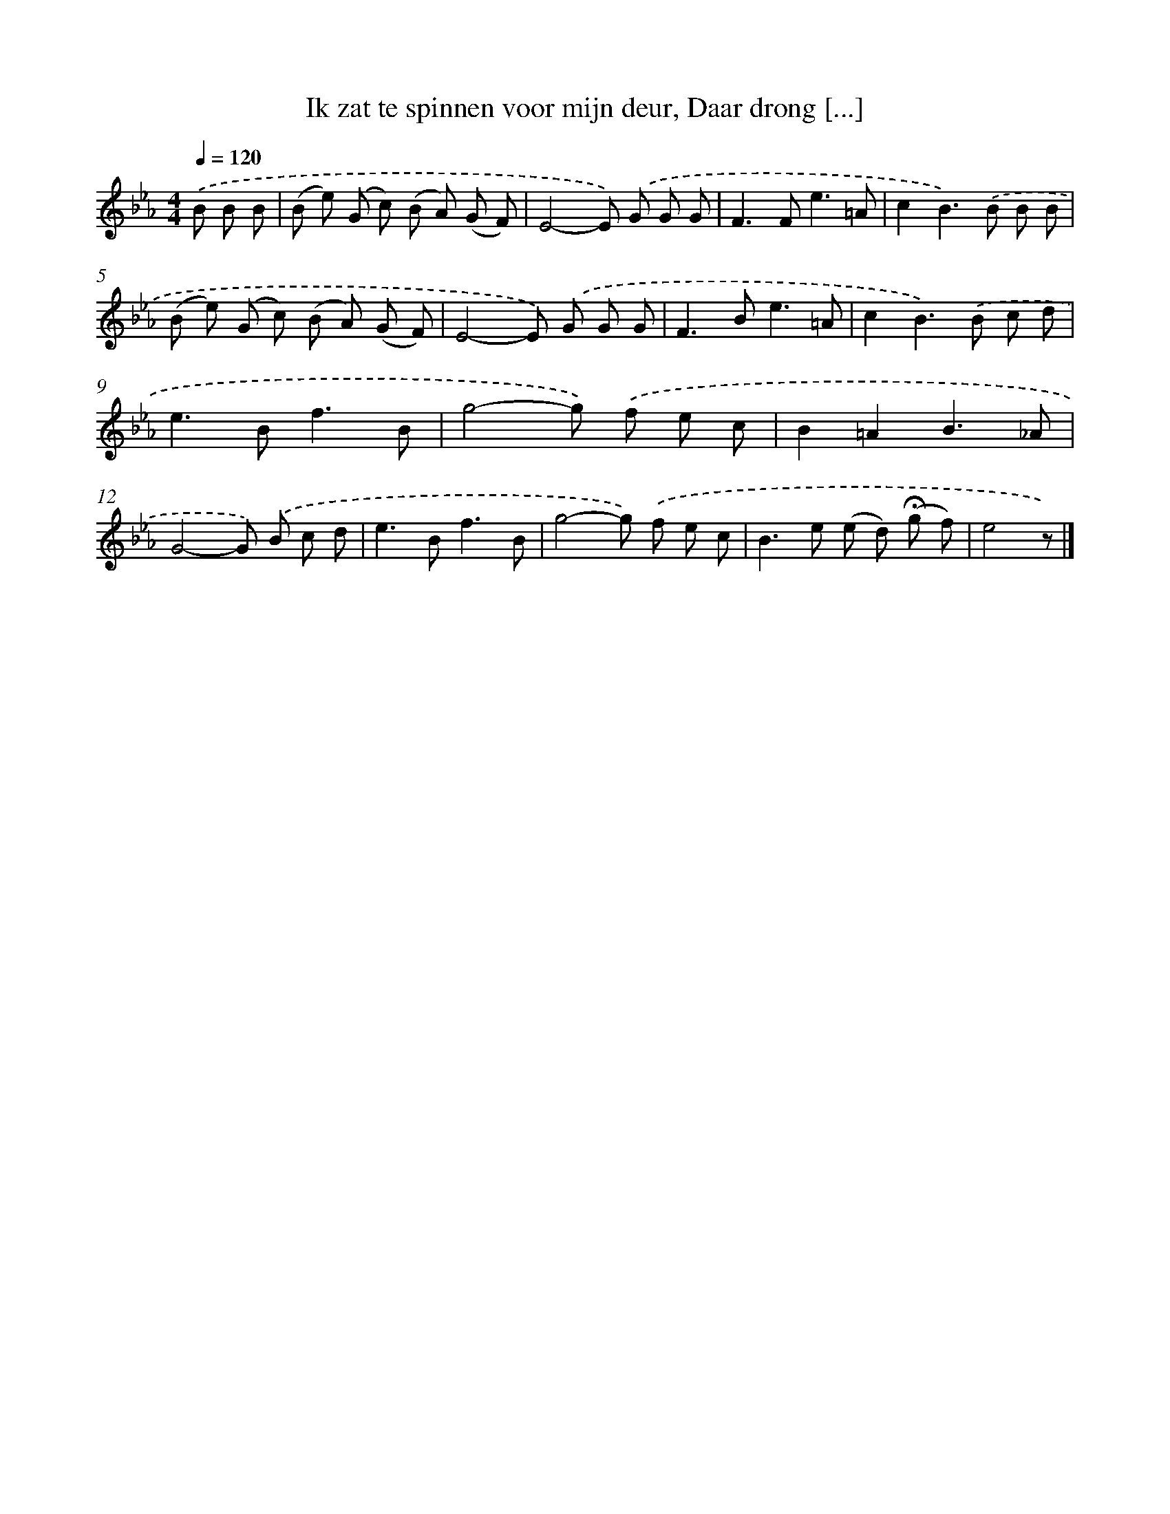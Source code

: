 X: 10556
T: Ik zat te spinnen voor mijn deur, Daar drong [...]
%%abc-version 2.0
%%abcx-abcm2ps-target-version 5.9.1 (29 Sep 2008)
%%abc-creator hum2abc beta
%%abcx-conversion-date 2018/11/01 14:37:06
%%humdrum-veritas 2094423301
%%humdrum-veritas-data 1265354331
%%continueall 1
%%barnumbers 0
L: 1/8
M: 4/4
Q: 1/4=120
K: Eb clef=treble
.('B B B [I:setbarnb 1]|
(B e) (G c) (B A) (G F) |
E4-E) .('G G G |
F2>F2e3=A |
c2B2>).('B2 B B |
(B e) (G c) (B A) (G F) |
E4-E) .('G G G |
F2>B2e3=A |
c2B2>).('B2 c d |
e2>B2f3B |
g4-g) .('f e c |
B2=A2B3_A |
G4-G) .('B c d |
e2>B2f3B |
g4-g) .('f e c |
B2>e2 (e d) (!fermata!g f) |
e4z) |]
